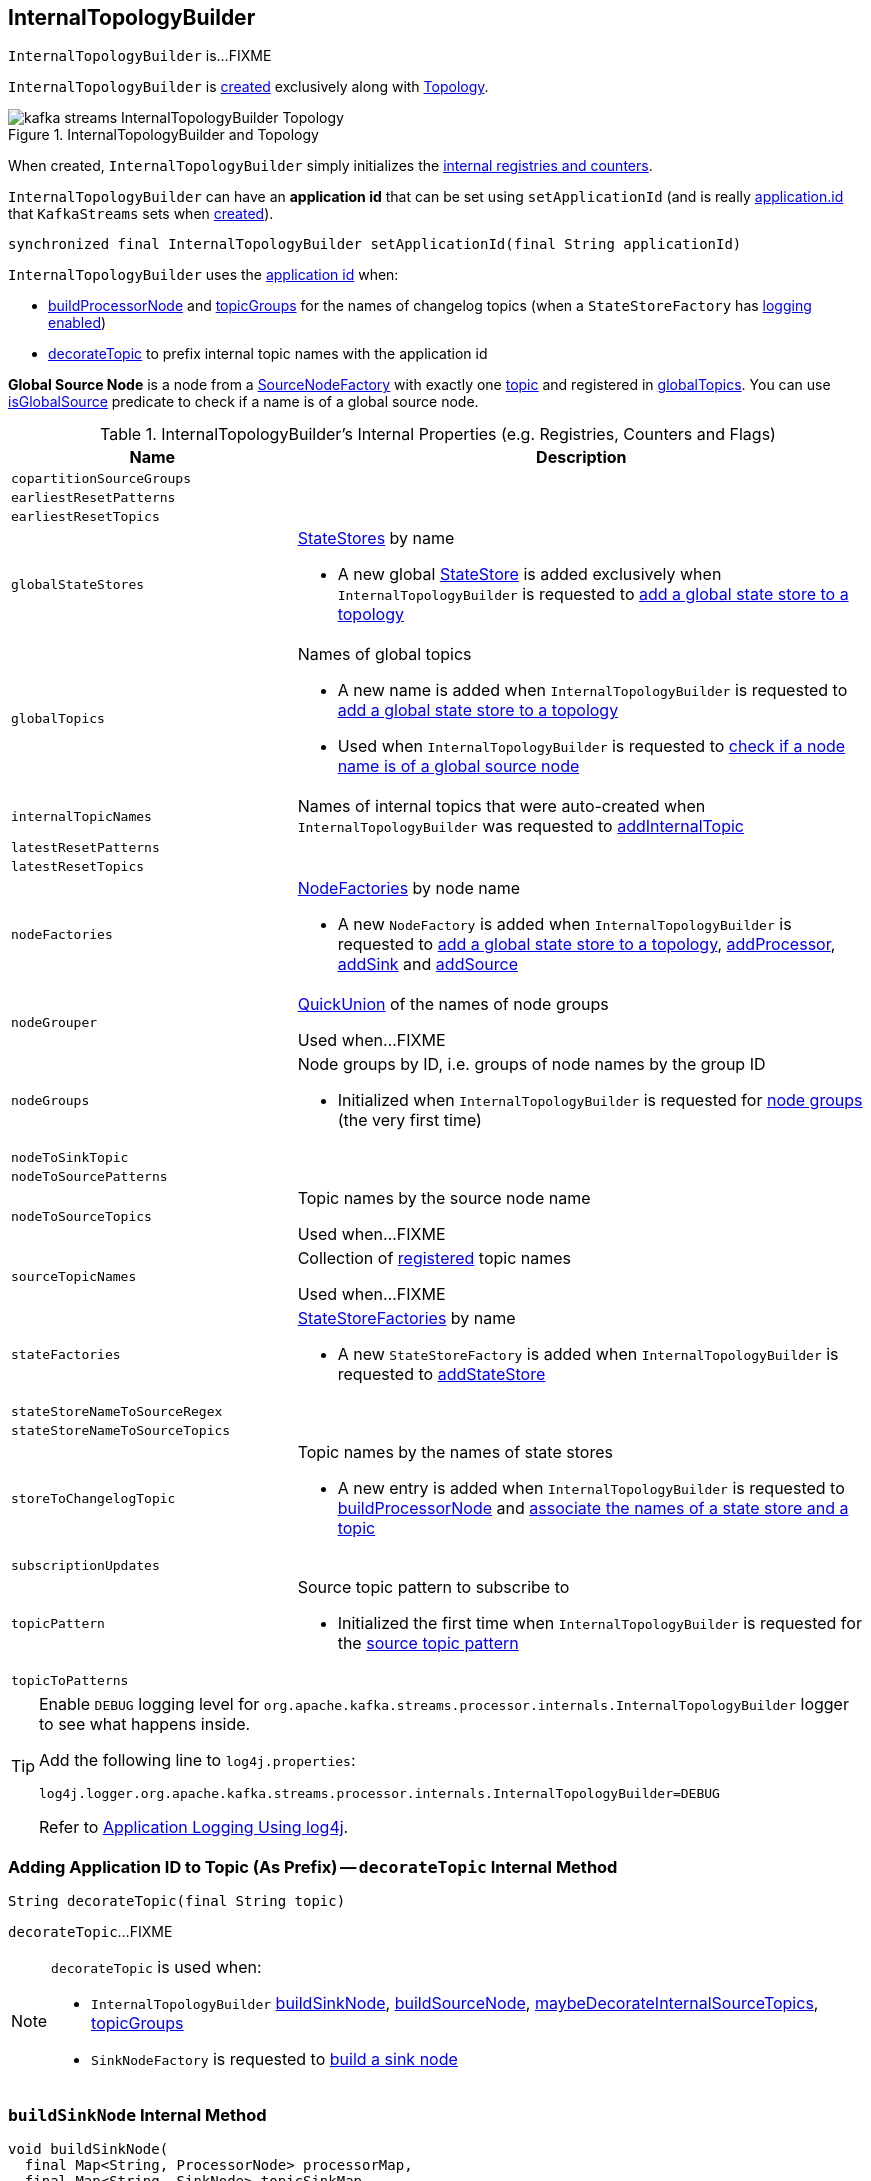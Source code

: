 == [[InternalTopologyBuilder]] InternalTopologyBuilder

`InternalTopologyBuilder` is...FIXME

`InternalTopologyBuilder` is <<creating-instance, created>> exclusively along with link:kafka-streams-Topology.adoc#internalTopologyBuilder[Topology].

.InternalTopologyBuilder and Topology
image::images/kafka-streams-InternalTopologyBuilder-Topology.png[align="center"]

[[creating-instance]]
When created, `InternalTopologyBuilder` simply initializes the <<internal-registries, internal registries and counters>>.

[[applicationId]]
`InternalTopologyBuilder` can have an *application id* that can be set using `setApplicationId` (and is really link:kafka-streams-properties.adoc#application.id[application.id] that `KafkaStreams` sets when link:kafka-streams-KafkaStreams.adoc#creating-instance[created]).

[[setApplicationId]]
[source, java]
----
synchronized final InternalTopologyBuilder setApplicationId(final String applicationId)
----

`InternalTopologyBuilder` uses the <<applicationId, application id>> when:

* <<buildProcessorNode, buildProcessorNode>> and <<topicGroups, topicGroups>> for the names of changelog topics (when a `StateStoreFactory` has link:kafka-streams-StateStoreFactory.adoc#loggingEnabled[logging enabled])

* <<decorateTopic, decorateTopic>> to prefix internal topic names with the application id

[[global-source-node]]
*Global Source Node* is a node from a link:kafka-streams-SourceNodeFactory.adoc[SourceNodeFactory] with exactly one link:kafka-streams-SourceNodeFactory.adoc#topics[topic] and registered in <<globalTopics, globalTopics>>. You can use <<isGlobalSource, isGlobalSource>> predicate to check if a name is of a global source node.

[[internal-registries]]
.InternalTopologyBuilder's Internal Properties (e.g. Registries, Counters and Flags)
[cols="1,2",options="header",width="100%"]
|===
| Name
| Description

| [[copartitionSourceGroups]] `copartitionSourceGroups`
|

| [[earliestResetPatterns]] `earliestResetPatterns`
|

| [[earliestResetTopics]] `earliestResetTopics`
|

| [[globalStateStores]] `globalStateStores`
a| link:kafka-streams-StateStore.adoc[StateStores] by name

* A new global link:kafka-streams-StateStore.adoc[StateStore] is added exclusively when `InternalTopologyBuilder` is requested to <<addGlobalStore, add a global state store to a topology>>

| `globalTopics`
a| [[globalTopics]] Names of global topics

* A new name is added when `InternalTopologyBuilder` is requested to <<addGlobalStore, add a global state store to a topology>>

* Used when `InternalTopologyBuilder` is requested to <<isGlobalSource, check if a node name is of a global source node>>

| [[internalTopicNames]] `internalTopicNames`
a| Names of internal topics that were auto-created when `InternalTopologyBuilder` was requested to <<addInternalTopic, addInternalTopic>>

| [[latestResetPatterns]] `latestResetPatterns`
|

| [[latestResetTopics]] `latestResetTopics`
|

| [[nodeFactories]] `nodeFactories`
a| link:kafka-streams-NodeFactory.adoc[NodeFactories] by node name

* A new `NodeFactory` is added when `InternalTopologyBuilder` is requested to <<addGlobalStore, add a global state store to a topology>>, <<addProcessor, addProcessor>>, <<addSink, addSink>> and <<addSource, addSource>>

| [[nodeGrouper]] `nodeGrouper`
| link:kafka-streams-QuickUnion.adoc[QuickUnion] of the names of node groups

Used when...FIXME

| [[nodeGroups]] `nodeGroups`
a| Node groups by ID, i.e. groups of node names by the group ID

* Initialized when `InternalTopologyBuilder` is requested for <<nodeGroups-accessor, node groups>> (the very first time)

| [[nodeToSinkTopic]] `nodeToSinkTopic`
|

| [[nodeToSourcePatterns]] `nodeToSourcePatterns`
|

| [[nodeToSourceTopics]] `nodeToSourceTopics`
| Topic names by the source node name

Used when...FIXME

| [[sourceTopicNames]] `sourceTopicNames`
| Collection of <<addSource, registered>> topic names

Used when...FIXME

| [[stateFactories]] `stateFactories`
a| link:kafka-streams-StateStoreFactory.adoc[StateStoreFactories] by name

* A new `StateStoreFactory` is added when `InternalTopologyBuilder` is requested to <<addStateStore, addStateStore>>

| [[stateStoreNameToSourceRegex]] `stateStoreNameToSourceRegex`
|

| [[stateStoreNameToSourceTopics]] `stateStoreNameToSourceTopics`
|

| [[storeToChangelogTopic]] `storeToChangelogTopic`
a| Topic names by the names of state stores

* A new entry is added when `InternalTopologyBuilder` is requested to <<buildProcessorNode, buildProcessorNode>> and <<connectSourceStoreAndTopic, associate the names of a state store and a topic>>

| [[subscriptionUpdates]] `subscriptionUpdates`
|

| [[topicPattern]] `topicPattern`
a| Source topic pattern to subscribe to

* Initialized the first time when `InternalTopologyBuilder` is requested for the <<sourceTopicPattern, source topic pattern>>

| [[topicToPatterns]] `topicToPatterns`
|
|===

[[logging]]
[TIP]
====
Enable `DEBUG` logging level for `org.apache.kafka.streams.processor.internals.InternalTopologyBuilder` logger to see what happens inside.

Add the following line to `log4j.properties`:

```
log4j.logger.org.apache.kafka.streams.processor.internals.InternalTopologyBuilder=DEBUG
```

Refer to link:kafka-logging.adoc#log4j.properties[Application Logging Using log4j].
====

=== [[decorateTopic]] Adding Application ID to Topic (As Prefix) -- `decorateTopic` Internal Method

[source, java]
----
String decorateTopic(final String topic)
----

`decorateTopic`...FIXME

[NOTE]
====
`decorateTopic` is used when:

* `InternalTopologyBuilder` <<buildSinkNode, buildSinkNode>>, <<buildSourceNode, buildSourceNode>>, <<maybeDecorateInternalSourceTopics, maybeDecorateInternalSourceTopics>>, <<topicGroups, topicGroups>>

* `SinkNodeFactory` is requested to link:kafka-streams-SinkNodeFactory.adoc#build[build a sink node]
====

=== [[buildSinkNode]] `buildSinkNode` Internal Method

[source, java]
----
void buildSinkNode(
  final Map<String, ProcessorNode> processorMap,
  final Map<String, SinkNode> topicSinkMap,
  final Set<String> repartitionTopics,
  final SinkNodeFactory sinkNodeFactory,
  final SinkNode node)
----

`buildSinkNode`...FIXME

NOTE: `buildSinkNode` is used exclusively when `InternalTopologyBuilder` is requested to <<build, build a processor task topology>>.

=== [[maybeDecorateInternalSourceTopics]] `maybeDecorateInternalSourceTopics` Internal Method

[source, java]
----
List<String> maybeDecorateInternalSourceTopics(final Collection<String> sourceTopics)
----

`maybeDecorateInternalSourceTopics`...FIXME

[NOTE]
====
`maybeDecorateInternalSourceTopics` is used when:

* `InternalTopologyBuilder` is requested to <<copartitionGroups, copartitionGroups>>, <<resetTopicsPattern, resetTopicsPattern>>, <<sourceTopicPattern, sourceTopicPattern>> and <<stateStoreNameToSourceTopics, stateStoreNameToSourceTopics>>

* `SourceNodeFactory` is requested to link:kafka-streams-SourceNodeFactory.adoc#build[build a source node]
====

=== [[resetTopicsPattern]] `resetTopicsPattern` Internal Method

[source, java]
----
Pattern resetTopicsPattern(
  final Set<String> resetTopics,
  final Set<Pattern> resetPatterns,
  final Set<String> otherResetTopics,
  final Set<Pattern> otherResetPatterns)
----

`resetTopicsPattern`...FIXME

NOTE: `resetTopicsPattern` is used when...FIXME

=== [[copartitionGroups]] `copartitionGroups` Method

[source, java]
----
synchronized Collection<Set<String>> copartitionGroups()
----

`copartitionGroups`...FIXME

NOTE: `copartitionGroups` is used when...FIXME

=== [[addProcessor]] `addProcessor` Method

[source, java]
----
void addProcessor(
  final String name,
  final ProcessorSupplier supplier,
  final String... predecessorNames)
----

`addProcessor`...FIXME

NOTE: `addProcessor` is used when...FIXME

=== [[buildProcessorNode]] `buildProcessorNode` Internal Method

[source, java]
----
void buildProcessorNode(
  final Map<String, ProcessorNode> processorMap,
  final Map<String, StateStore> stateStoreMap,
  final ProcessorNodeFactory factory,
  final ProcessorNode node)
----

`buildProcessorNode`...FIXME

NOTE: `buildProcessorNode` is used when...FIXME

=== [[buildSourceNode]] `buildSourceNode` Internal Method

[source, java]
----
void buildSourceNode(
  final Map<String, SourceNode> topicSourceMap,
  final Set<String> repartitionTopics,
  final SourceNodeFactory sourceNodeFactory,
  final SourceNode node)
----

`buildSourceNode`...FIXME

NOTE: `buildSourceNode` is used exclusively when `InternalTopologyBuilder` is requested to link:kafka-streams-InternalTopologyBuilder.adoc#build[build a topology of processor tasks] (aka *processor topology*).

=== [[addSource]] Registering Source Node -- `addSource` Method

[source, scala]
----
void addSource(
  final Topology.AutoOffsetReset offsetReset,
  final String name,
  final TimestampExtractor timestampExtractor,
  final Deserializer keyDeserializer,
  final Deserializer valDeserializer,
  final String... topics)
----

For every topic name in the input `topics`, `addSource`:

1. <<validateTopicNotAlreadyRegistered, validateTopicNotAlreadyRegistered>>
1. <<maybeAddToResetList, maybeAddToResetList>>
1. Adds the topic name to <<sourceTopicNames, sourceTopicNames>>

`addSource` registers a link:kafka-streams-SourceNodeFactory.adoc[SourceNodeFactory] under the `name` in <<nodeFactories, nodeFactories>> registry.

`addSource` registers `topics` under the `name` in <<nodeToSourceTopics, nodeToSourceTopics>> registry.

`addSource` requests <<nodeGrouper, QuickUnion of the names of node groups>> to link:kafka-streams-QuickUnion.adoc#add[add] the `name`.

[NOTE]
====
`addSource` is used when:

* `Topology` is requested to link:kafka-streams-Topology.adoc#addSource[add a source node]

* `InternalStreamsBuilder` is requested to link:kafka-streams-InternalStreamsBuilder.adoc#createKTable[createKTable] or link:kafka-streams-InternalStreamsBuilder.adoc#stream[stream]

* `KGroupedTableImpl` is requested to link:kafka-streams-KGroupedTableImpl.adoc#buildAggregate[buildAggregate]

* `KStreamImpl` is requested to link:kafka-streams-KStreamImpl.adoc#createReparitionedSource[createReparitionedSource]
====

=== [[maybeAddToResetList]] `maybeAddToResetList` Internal Method

[source, scala]
----
void maybeAddToResetList(
  final Collection<T> earliestResets,
  final Collection<T> latestResets,
  final Topology.AutoOffsetReset offsetReset,
  final T item)
----

`maybeAddToResetList`...FIXME

NOTE: `maybeAddToResetList` is used when...FIXME

=== [[validateTopicNotAlreadyRegistered]] `validateTopicNotAlreadyRegistered` Internal Method

[source, scala]
----
void validateTopicNotAlreadyRegistered(final String topic)
----

`validateTopicNotAlreadyRegistered`...FIXME

NOTE: `validateTopicNotAlreadyRegistered` is used when...FIXME

=== [[build]] Building Processor Task Topology -- `build` Factory Method

[source, java]
----
ProcessorTopology build()
ProcessorTopology build(final Integer topicGroupId)
ProcessorTopology build(final Set<String> nodeGroup)
----

`build`...FIXME

NOTE: `nodeGroup` can be either <<globalNodeGroups, global node groups>> (aka _global state topology_) or a concrete or all <<nodeGroups, topic node group>>.

[NOTE]
====
`build` is used when:

* `InternalTopologyBuilder` is requested to <<buildGlobalStateTopology, build a global processor task topology>>

* `StandbyTaskCreator` is requested to link:kafka-streams-StandbyTaskCreator.adoc#createTask[create a standby task for a topic group]

* `TaskCreator` is requested to link:kafka-streams-TaskCreator.adoc#createTask[create a stream task for a topic group]
====

=== [[sourceTopicPattern]] Getting Source Topic Pattern -- `sourceTopicPattern` Method

[source, java]
----
synchronized Pattern sourceTopicPattern()
----

`sourceTopicPattern`...FIXME

[NOTE]
====
`sourceTopicPattern` is used when:

1. `StreamThread` is started (and requested to link:kafka-streams-StreamThread.adoc#runLoop[run the main event loop])

1. `TaskManager` is requested for link:kafka-streams-TaskManager.adoc#updateSubscriptionsFromAssignment[updateSubscriptionsFromAssignment] and link:kafka-streams-TaskManager.adoc#updateSubscriptionsFromMetadata[updateSubscriptionsFromMetadata]
====

=== [[connectProcessorAndStateStores]] Connecting State Store with Processor Nodes -- `connectProcessorAndStateStores` Method

[source, java]
----
void connectProcessorAndStateStores(
  final String processorName,
  final String... stateStoreNames)
----

`connectProcessorAndStateStores` simply <<connectProcessorAndStateStore, connectProcessorAndStateStore>> with `processorName` and every state store name in `stateStoreNames`.

`connectProcessorAndStateStores` reports a `NullPointerException` when `processorName`, `stateStoreNames` or any state store name are `nulls`.

`connectProcessorAndStateStores` reports a `TopologyException` when `stateStoreNames` is an empty collection.

NOTE: `connectProcessorAndStateStores` (plural) is a public method that uses the internal <<connectProcessorAndStateStore, connectProcessorAndStateStore>> (singular) for a "bulk connect".

[NOTE]
====
`connectProcessorAndStateStores` is used when:

* `KStreamImpl` is requested to link:kafka-streams-KStreamImpl.adoc#doStreamTableJoin[doStreamTableJoin], link:kafka-streams-KStreamImpl.adoc#process[process], link:kafka-streams-KStreamImpl.adoc#transform[transform], link:kafka-streams-KStreamImpl.adoc#transformValues[transformValues]

* `KTableImpl` is requested to link:kafka-streams-KTableImpl.adoc#buildJoin[buildJoin]

* `Topology` is requested to link:kafka-streams-Topology.adoc#connectProcessorAndStateStores[connectProcessorAndStateStores]
====

=== [[addGlobalStore]] Adding Global State Store to Topology -- `addGlobalStore` Method

[source, java]
----
void addGlobalStore(
  final StoreBuilder<KeyValueStore> storeBuilder,
  final String sourceName,
  final TimestampExtractor timestampExtractor,
  final Deserializer keyDeserializer,
  final Deserializer valueDeserializer,
  final String topic,
  final String processorName,
  final ProcessorSupplier stateUpdateSupplier)  // <1>
// StateStoreSupplier is @Deprecated so the following addGlobalStore should not be used either
void addGlobalStore(
  final org.apache.kafka.streams.processor.StateStoreSupplier<KeyValueStore> storeSupplier,
  final String sourceName,
  final TimestampExtractor timestampExtractor,
  final Deserializer keyDeserializer,
  final Deserializer valueDeserializer,
  final String topic,
  final String processorName,
  final ProcessorSupplier stateUpdateSupplier)  // <2>
// private
private void addGlobalStore(
  final String sourceName,
  final TimestampExtractor timestampExtractor,
  final Deserializer keyDeserializer,
  final Deserializer valueDeserializer,
  final String topic,
  final String processorName,
  final ProcessorSupplier stateUpdateSupplier,
  final String name,
  final KeyValueStore store)  // <3>
----
<1> Calls the private `addGlobalStore` after validating arguments
<2> Calls the private `addGlobalStore` after validating arguments

The public `addGlobalStore` <<validateGlobalStoreArguments, validateGlobalStoreArguments>>, <<validateTopicNotAlreadyRegistered, validateTopicNotAlreadyRegistered>> and calls the private `addGlobalStore`.

NOTE: `StateStoreSupplier` is *deprecated* and therefore the public `addGlobalStore` that accepts it should no longer be used.

The private `addGlobalStore` creates a link:kafka-streams-ProcessorNodeFactory.adoc#creating-instance[ProcessorNodeFactory] with the input `processorName`, `sourceName` (as link:kafka-streams-ProcessorNodeFactory.adoc#predecessors[predecessors]) and `stateUpdateSupplier` (as link:kafka-streams-ProcessorNodeFactory.adoc#supplier[supplier]).

`addGlobalStore` then does the following housekeeping tasks:

1. Adds the `topic` to <<globalTopics, globalTopics>>

1. Creates a link:kafka-streams-SourceNodeFactory.adoc#creating-instance[SourceNodeFactory] and registers it in <<nodeFactories, nodeFactories>> as `sourceName`

1. Associates the `sourceName` with `topic` to <<nodeToSourceTopics, nodeToSourceTopics>>

1. Requests <<nodeGrouper, QuickUnion of the names of node groups>> to link:kafka-streams-QuickUnion.adoc#add[add] the `sourceName`

1. Requests `ProcessorNodeFactory` to link:kafka-streams-ProcessorNodeFactory.adoc#addStateStore[add a state store] as `name`

1. Associates the `processorName` with `nodeFactory` in <<nodeFactories, nodeFactories>>

1. Requests <<nodeGrouper, QuickUnion of the names of node groups>> to link:kafka-streams-QuickUnion.adoc#add[add] the `processorName`

1. Requests <<nodeGrouper, QuickUnion of the names of node groups>> to link:kafka-streams-QuickUnion.adoc#unite[unite] the `processorName` and `predecessors`

1. Associates the `name` with the `store` in <<globalStateStores, globalStateStores>>

In the end, `addGlobalStore` <<connectSourceStoreAndTopic, associates the names of the state store and the topic>> (with the `name` and `topic`).

[NOTE]
====
`addGlobalStore` is used when:

* `InternalStreamsBuilder` is requested for a link:kafka-streams-InternalStreamsBuilder.adoc#globalTable[globalTable] or link:kafka-streams-InternalStreamsBuilder.adoc#addGlobalStore[addGlobalStore]

* `Topology` is requested to link:kafka-streams-Topology.adoc#addGlobalStore[addGlobalStore]
====

=== [[validateGlobalStoreArguments]] Validating Arguments for Creating Global State Store -- `validateGlobalStoreArguments` Internal Method

[source, java]
----
void validateGlobalStoreArguments(
  final String sourceName,
  final String topic,
  final String processorName,
  final ProcessorSupplier stateUpdateSupplier,
  final String storeName,
  final boolean loggingEnabled)
----

`validateGlobalStoreArguments` validates the input parameters (before <<addGlobalStore, adding a global state store to a topology>>).

`validateGlobalStoreArguments` throws a `NullPointerException` when `sourceName`, `topic`, `stateUpdateSupplier` or `processorName` are `null`.

`validateGlobalStoreArguments` throws a `TopologyException` when:

* <<nodeFactories, nodeFactories>> contains `sourceName` or `processorName`

* `storeName` is already registered in <<stateFactories, stateFactories>> or <<globalStateStores, globalStateStores>>

* `loggingEnabled` is enabled (i.e. `true`)

* `sourceName` and `processorName` are equal

NOTE: `validateGlobalStoreArguments` is used exclusively when `InternalTopologyBuilder` is requested to <<addGlobalStore, add a global state store to a topology>>.

=== [[connectSourceStoreAndTopic]] Registering State Store with Topic (Associating Names) -- `connectSourceStoreAndTopic` Method

[source, java]
----
void connectSourceStoreAndTopic(
  final String sourceStoreName,
  final String topic)
----

`connectSourceStoreAndTopic` registers the `sourceStoreName` with the `topic` in <<storeToChangelogTopic, storeToChangelogTopic>>.

`connectSourceStoreAndTopic` reports a `TopologyException` when <<storeToChangelogTopic, storeToChangelogTopic>> has `sourceStoreName` already been registered.

```
Source store [sourceStoreName] is already added.
```

[NOTE]
====
`connectSourceStoreAndTopic` is used when:

* `InternalStreamsBuilder` is requested to link:kafka-streams-InternalStreamsBuilder.adoc#table[create a KTable for a topic]

* `InternalTopologyBuilder` is requested to <<addGlobalStore, add a global state store to a topology>>

* *(deprecated)* `TopologyBuilder` is requested to `connectSourceStoreAndTopic`
====

=== [[connectProcessorAndStateStore]] Connecting State Store with Processor Node -- `connectProcessorAndStateStore` Internal Method

[source, java]
----
void connectProcessorAndStateStore(
  final String processorName,
  final String stateStoreName)
----

NOTE: `connectProcessorAndStateStore` (singular) is an internal method that is used by the public <<connectProcessorAndStateStores, connectProcessorAndStateStores>> (plural).

`connectProcessorAndStateStore` gets the `StateStoreFactory` for the given `stateStoreName` (in <<stateFactories, stateFactories>>).

`connectProcessorAndStateStore` then unites all link:kafka-streams-StateStoreFactory.adoc#users[users] of the `StateStoreFactory` with the given `processorName`. `connectProcessorAndStateStore` adds the `processorName` to the users.

`connectProcessorAndStateStore` gets the `NodeFactory` for the given `processorName` (in <<nodeFactories, nodeFactories>>). Only when the `NodeFactory` is a `ProcessorNodeFactory`, `connectProcessorAndStateStore` link:kafka-streams-ProcessorNodeFactory.adoc#addStateStore[registers] the `stateStoreName` with the `ProcessorNodeFactory`.

In the end, `connectProcessorAndStateStore` <<connectStateStoreNameToSourceTopicsOrPattern, connectStateStoreNameToSourceTopicsOrPattern>> (with the input `stateStoreName` and the ProcessorNodeFactory).

`connectProcessorAndStateStore` reports a `TopologyException` when the input `stateStoreName` or `processorName` have not been registered yet or the `processorName` is the name of a source or sink node.

NOTE: `connectProcessorAndStateStore` is used when `InternalTopologyBuilder` is requested to <<addStateStore, addStateStore>> and <<connectProcessorAndStateStores, connectProcessorAndStateStores>>

=== [[connectStateStoreNameToSourceTopicsOrPattern]] `connectStateStoreNameToSourceTopicsOrPattern` Internal Method

[source, scala]
----
void connectStateStoreNameToSourceTopicsOrPattern(
  final String stateStoreName,
  final ProcessorNodeFactory processorNodeFactory)
----

`connectStateStoreNameToSourceTopicsOrPattern`...FIXME

NOTE: `connectStateStoreNameToSourceTopicsOrPattern` is used when...FIXME

=== [[addStateStore]] Registering State Store -- `addStateStore` Method

[source, java]
----
void addStateStore(
  final StoreBuilder storeBuilder,
  final String... processorNames)
// Deprecated
void addStateStore(
  final org.apache.kafka.streams.processor.StateStoreSupplier supplier,
  final String... processorNames)
----

`addStateStore` creates a link:kafka-streams-StoreBuilderFactory.adoc#creating-instance[StoreBuilderFactory] and adds it to <<stateFactories, stateFactories>>.

`addStateStore` then <<connectProcessorAndStateStore, connects the state store with processor nodes>> (by the given `processorNames`).

[NOTE]
====
`addStateStore` is used when:

* `Topology` is requested to link:kafka-streams-Topology.adoc#addStateStore[addStateStore]

* `GroupedStreamAggregateBuilder` is requested to link:kafka-streams-GroupedStreamAggregateBuilder.adoc#build[build]

* `InternalStreamsBuilder` is requested to link:kafka-streams-InternalStreamsBuilder.adoc#addStateStore[addStateStore] and link:kafka-streams-InternalStreamsBuilder.adoc#table[create a KTable for a topic]

* `KGroupedTableImpl` is requested to link:kafka-streams-KGroupedTableImpl.adoc#doAggregate[doAggregate]

* `KStreamImplJoin` is requested to link:kafka-streams-KStreamImplJoin.adoc#join[join]

* `KTableImpl` is requested to link:kafka-streams-KTableImpl.adoc#doFilter[doFilter], link:kafka-streams-KTableImpl.adoc#doJoin[doJoin] and link:kafka-streams-KTableImpl.adoc#mapValues[mapValues]
====

=== [[topicGroups]] `topicGroups` Method

[source, java]
----
synchronized Map<Integer, TopicsInfo> topicGroups()
----

`topicGroups`...FIXME

NOTE: `topicGroups` is used exclusively when `StreamsPartitionAssignor` is requested to link:kafka-streams-StreamsPartitionAssignor.adoc#assign[assign].

=== [[nodeGroups-accessor]] Getting Node Groups by ID -- `nodeGroups` Accessor Method

[source, java]
----
synchronized Map<Integer, Set<String>> nodeGroups()
----

`nodeGroups` gives <<nodeGroups, node groups by id>>.

If <<nodeGroups, node groups by id>> registry has not been initialized yet, `nodeGroups` <<makeNodeGroups, creates the node groups>> that are the <<nodeGroups, node groups>> from now on.

NOTE: `nodeGroups` is used when `InternalTopologyBuilder` is requested to <<build, build a topology of processor tasks>>, <<globalNodeGroups, globalNodeGroups>>, <<topicGroups, topicGroups>>

=== [[buildGlobalStateTopology]] Building Global Processor Task Topology -- `buildGlobalStateTopology` Method

[source, java]
----
synchronized ProcessorTopology buildGlobalStateTopology()
----

`buildGlobalStateTopology` <<globalNodeGroups, globalNodeGroups>> and <<build, builds a topology>> with the global node groups.

`buildGlobalStateTopology` returns `null` if <<globalNodeGroups, globalNodeGroups>> is empty.

NOTE: `buildGlobalStateTopology` is used exclusively when `KafkaStreams` is link:kafka-streams-KafkaStreams.adoc#globalStreamThread[created].

=== [[describeGlobalStore]] `describeGlobalStore` Internal Method

[source, java]
----
void describeGlobalStore(final TopologyDescription description, final Set<String> nodes, int id)
----

`describeGlobalStore`...FIXME

NOTE: `describeGlobalStore` is used exclusively when `InternalTopologyBuilder` is requested to <<describe, describe>>.

=== [[nodeGroupContainsGlobalSourceNode]] `nodeGroupContainsGlobalSourceNode` Internal Method

[source, java]
----
void nodeGroupContainsGlobalSourceNode(final TopologyDescription description, final Set<String> nodes, int id)
----

`nodeGroupContainsGlobalSourceNode`...FIXME

NOTE: `nodeGroupContainsGlobalSourceNode` is used exclusively when `InternalTopologyBuilder` is requested to <<describe, describe>>.

=== [[isGlobalSource]] Checking If Node Name Is Of Global Source Node -- `isGlobalSource` Internal Method

[source, java]
----
boolean isGlobalSource(final String nodeName)
----

`isGlobalSource` takes the link:kafka-streams-NodeFactory.adoc[NodeFactory] for the given `nodeName` (from <<nodeFactories, nodeFactories>> registry).

`isGlobalSource` is positive (i.e. `true`) when the following all hold:

* `nodeName` is the name of a link:kafka-streams-SourceNodeFactory.adoc[SourceNodeFactory] with exactly one link:kafka-streams-SourceNodeFactory.adoc#topics[topic]

* The topic is among <<globalTopics, globalTopics>>

Otherwise, `isGlobalSource` is negative (i.e. `false`).

NOTE: `isGlobalSource` is used when `InternalTopologyBuilder` is requested to <<describeGlobalStore, describeGlobalStore>>, <<globalNodeGroups, globalNodeGroups>> and <<nodeGroupContainsGlobalSourceNode, nodeGroupContainsGlobalSourceNode>>.

=== [[globalNodeGroups]] Collecting Global Node Groups -- `globalNodeGroups` Internal Method

[source, java]
----
Set<String> globalNodeGroups()
----

`globalNodeGroups` gives <<nodeGroups-accessor, node groups>> with at least one <<global-source-node, global source node>>.

NOTE: `globalNodeGroups` is used when `InternalTopologyBuilder` is requested to build a <<build, processor task topology>> and <<buildGlobalStateTopology, global processor task topology>>.

=== [[makeNodeGroups]] Creating Node Groups -- `makeNodeGroups` Internal Method

[source, java]
----
Map<Integer, Set<String>> makeNodeGroups()
----

`makeNodeGroups` starts with an empty node groups and the local counter of node group IDs as 0.

`makeNodeGroups` takes the names of source nodes from <<nodeToSourceTopics, nodeToSourceTopics>> and <<nodeToSourcePatterns, nodeToSourcePatterns>> registries.

`makeNodeGroups` sorts the names of the source nodes in ascending order according to the natural ordering.

`makeNodeGroups` <<putNodeGroupName, putNodeGroupName>> for every name of the source nodes sorted (that may give a new group ID).

`makeNodeGroups` takes the non-source node names from <<nodeFactories, nodeFactories>> registry that are not in <<nodeToSourceTopics, nodeToSourceTopics>> registry.

`makeNodeGroups` sorts the names of the non-source nodes in ascending order according to the natural ordering.

`makeNodeGroups` <<putNodeGroupName, putNodeGroupName>> for every name of the non-source nodes sorted (that may give a new group ID).

NOTE: `makeNodeGroups` is used when `InternalTopologyBuilder` is requested to <<describe, describe a topology>> and <<nodeGroups-accessor, get node groups>> (the very first time).

=== [[putNodeGroupName]] `putNodeGroupName` Internal Method

[source, java]
----
int putNodeGroupName(
  final String nodeName,
  final int nodeGroupId,
  final Map<Integer, Set<String>> nodeGroups,
  final Map<String, Set<String>> rootToNodeGroup)
----

`putNodeGroupName` takes the name of a node, the current node group ID, the current node groups and the rootToNodeGroup.

`putNodeGroupName` requests <<nodeGrouper, QuickUnion of the names of node groups>> for the link:kafka-streams-QuickUnion.adoc#root[root node] of the input `nodeName`.

`putNodeGroupName` gets the node group for the root node from the input `rootToNodeGroup` and adds the input `nodeName` to it.

If the root node was not found in the input `rootToNodeGroup`, `putNodeGroupName` registers the root node with an empty node group in `rootToNodeGroup`. `putNodeGroupName` then registers the empty node group with an incremented node group ID in `nodeGroups`.

In the end, `putNodeGroupName` gives the input `nodeGroupId` or a new node group ID if the root node was not found in the input `rootToNodeGroup`.

NOTE: `putNodeGroupName` is used exclusively when `InternalTopologyBuilder` is requested to <<makeNodeGroups, create the node groups>>.

=== [[describe]] `describe` Method

[source, java]
----
TopologyDescription describe()
----

`describe`...FIXME

[source, scala]
----
import org.apache.kafka.streams.processor.internals.InternalTopologyBuilder
val itb = new InternalTopologyBuilder()

// Create a state store builder
import org.apache.kafka.streams.state.Stores
val lruMapSupplier = Stores.lruMap("input-stream", 5)
import org.apache.kafka.common.serialization.Serdes
import org.apache.kafka.streams.state.{KeyValueStore, StoreBuilder}
val storeBuilder = Stores.keyValueStoreBuilder(
  lruMapSupplier,
  Serdes.Long(),
  Serdes.Long()).
  withLoggingDisabled

// Add the state store as a global state store
import org.apache.kafka.streams.processor.TimestampExtractor
val timestampExtractor: TimestampExtractor = null
import org.apache.kafka.common.serialization.LongDeserializer
val keyDeserializer = new LongDeserializer
val valueDeserializer = new LongDeserializer
import org.apache.kafka.streams.kstream.internals.KTableSource
import org.apache.kafka.streams.processor.ProcessorSupplier
import java.lang.{Long => JLong}
val stateUpdateSupplier: ProcessorSupplier[JLong, JLong] = new KTableSource("global-store")
itb.addGlobalStore(
  // Required to make the code compile
  storeBuilder.asInstanceOf[StoreBuilder[KeyValueStore[_, _]]],
  "sourceName",
  timestampExtractor,
  keyDeserializer,
  valueDeserializer,
  "global-store-topic",
  "processorName",
  stateUpdateSupplier)

import org.apache.kafka.streams.TopologyDescription
val td: TopologyDescription = itb.describe
scala> println(td)
Topologies:
   Sub-topology: 0 for global store (will not generate tasks)
    Source: sourceName (topics: global-store-topic)
      --> processorName
    Processor: processorName (stores: [input-stream])
      --> none
      <-- sourceName
----

NOTE: `describe` is used exclusively when `Topology` is requested to link:kafka-streams-Topology.adoc#describe[describe].

=== [[describeSubtopology]] `describeSubtopology` Internal Method

[source, java]
----
void describeSubtopology(
  final TopologyDescription description,
  final Integer subtopologyId,
  final Set<String> nodeNames)
----

`describeSubtopology`...FIXME

NOTE: `describeSubtopology` is used exclusively when `InternalTopologyBuilder` is requested to <<describe, describe>>.

=== [[describeGlobalStore]] `describeGlobalStore` Internal Method

[source, java]
----
void describeGlobalStore(
  final TopologyDescription description,
  final Set<String> nodes, int id)
----

`describeGlobalStore`...FIXME

NOTE: `describeGlobalStore` is used exclusively when `InternalTopologyBuilder` is requested to <<describe, describe>>.

=== [[addSink]] Registering Sink Node -- `addSink` Method

[source, java]
----
void addSink(
  final String name,
  final String topic,
  final Serializer<K> keySerializer,
  final Serializer<V> valSerializer,
  final StreamPartitioner<? super K, ? super V> partitioner,
  final String... predecessorNames)
----

`addSink` creates a link:kafka-streams-SinkNodeFactory.adoc#creating-instance[SinkNodeFactory] (passing on all the inputs) and registers it in the <<nodeFactories, nodeFactories>> internal registry (under the input `name`).

`addSink` registers the input `topic` with the input `name` in the <<nodeToSinkTopic, nodeToSinkTopic>> internal registry.

`addSink` adds the input `name` to the <<nodeGrouper, nodeGrouper>> internal registry and requests it to link:kafka-streams-QuickUnion.adoc#unite[unite] the input `name` with the input `predecessorNames`.

[NOTE]
====
`addSink` is used when:

* `KGroupedTableImpl` is requested to link:kafka-streams-KGroupedTableImpl.adoc#buildAggregate[buildAggregate]

* `KStreamImpl` is requested to link:kafka-streams-KStreamImpl.adoc#to[register a sink node] and link:kafka-streams-KStreamImpl.adoc#createReparitionedSource[createReparitionedSource]

* `Topology` is requested to link:kafka-streams-Topology.adoc#addSink[add a sink]
====

=== [[addInternalTopic]] `addInternalTopic` Method

[source, java]
----
void addInternalTopic(final String topicName)
----

`addInternalTopic` simply adds the input `topicName` to the <<internalTopicNames, internalTopicNames>> internal registry.

[NOTE]
====
`addInternalTopic` is used when:

* `KStreamImpl` is requested to link:kafka-streams-KStreamImpl.adoc#createReparitionedSource[createReparitionedSource]

* `KGroupedTableImpl` is requested to `buildAggregate`
====
